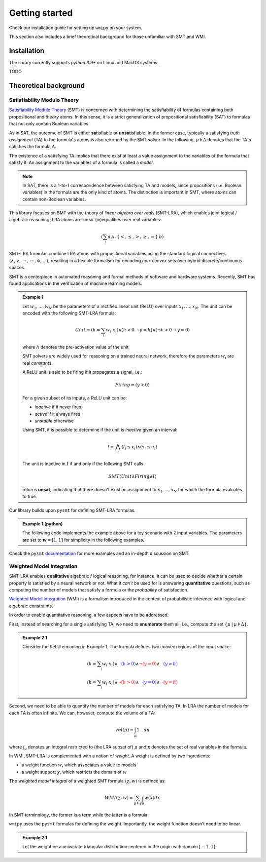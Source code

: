 

.. _introduction:

Getting started
===============

Check our installation guide for setting up ``wmipy`` on your system.

This section also includes a brief theoretical background for those
unfamiliar with SMT and WMI.


Installation
------------

The library currently supports `python 3.9+` on Linux and MacOS systems.

TODO

Theoretical background
----------------------

Satisfiability Modulo Theory
""""""""""""""""""""""""""""

`Satisfiability Modulo Theory
<https://escholarship.org/content/qt11n7z852/qt11n7z852.pdf>`__ (SMT)
is concerned with determining the satisfiability of formulas
containing both propositional and *theory* atoms. In this sense, it is
a strict generalization of propositional satisfiability (SAT) to
formulas that not only contain Boolean variables.

As in SAT, the outcome of SMT is either **sat**\ isfiable or
**unsat**\ isfiable. In the former case, typically a satisfying *truth
assignment* (TA) to the formula's atoms is also returned by the SMT
solver. In the following, :math:`\mu \models \Delta` denotes that the TA
:math:`\mu` satisfies the formula :math:`\Delta`.


The existence of a satisfying TA implies that there exist at
least a value assignment to the variables of the formula that satisfy
it. An assignment to the variables of a formula is called a *model*.

.. note::

   In SAT, there is a 1-to-1 correspondence between satisfying TA and
   models, since propositions (i.e. Boolean variables) in the formula
   are the only kind of atoms. The distinction is important in SMT,
   where atoms can contain non-Boolean variables.

This library focuses on SMT with the theory of *linear algebra over
reals* (SMT-LRA), which enables joint logical / algebraic reasoning.
LRA atoms are linear (in)equalities over real variables:

.. math::
   (\sum_i a_i x_i \: \{<, \le, >, \ge, =\} \: b)

SMT-LRA formulas combine LRA atoms with propositional variables using
the standard logical connectives (:math:`\land, \lor, \rightarrow,
\leftrightarrow, \oplus, ...`), resulting in a flexible formalism for
encoding *non-convex* sets over hybrid discrete/continuous spaces.

SMT is a centerpiece in automated reasoning and formal methods of
software and hardware systems.  Recently, SMT has found applications
in the verification of machine learning models.

.. admonition:: Example 1
	   
	   Let :math:`w_1, ..., w_N` be the parameters of a rectified
	   linear unit (ReLU) over inputs :math:`x_1, ... , x_N`. The unit can
	   be encoded with the following SMT-LRA formula:

	   .. math::
	      Unit \equiv (h = \sum_i w_i \cdot x_i) \land (h > 0 \rightarrow y = h) \land (\neg h > 0 \rightarrow y = 0)

	   where :math:`h` denotes the pre-activation value of the unit.

	   SMT solvers are widely used for reasoning on a trained neural network,
	   therefore the parameters :math:`w_i` are real *constants*.

	   A ReLU unit is said to be firing if it propagates a signal, i.e.:

	   .. math::
	      Firing \equiv (y > 0)
	      
	   For a given subset of its inputs, a ReLU unit can be:

	   * *inactive* if it never fires
	   * *active* if it always fires
	   * *unstable* otherwise

	   Using SMT, it is possible to determine if the unit is *inactive* given an interval:

	   .. math::
	      I \equiv \bigwedge_i (l_i \le x_i) \land (x_i \le u_i)

	   The unit is inactive in :math:`I` if and only if the following SMT calls

	   .. math::
	      SMT(Unit \land Firing \land I)

	   returns **unsat**, indicating that there doesn't exist an assignment
	   to :math:`x_1, ..., x_N` for which the formula evaluates to true.


Our library builds upon ``pysmt`` for defining SMT-LRA formulas.

.. admonition:: Example 1 (python)

   The following code implements the example above for a toy scenario with 2 input variables.
   The parameters are set to :math:`\mathbf{w} = [1,1]` for simplicity in the following examples.

   .. literalinclude :: ../examples/example1.py
       :language: python


Check the ``pysmt`` `documentation
<https://pysmt.readthedocs.io/en/latest/>`__ for more examples and an in-depth discussion on SMT.


Weighted Model Integration
""""""""""""""""""""""""""

SMT-LRA enables **qualitative** algebraic / logical reasoning, for
instance, it can be used to decide whether a certain property is
satisfied by a neural network or not.  What it *can't* be used for is
answering **quantitative** questions, such as computing the number of
models that satisfy a formula or the *probability* of satisfaction.

`Weighted Model Integration
<https://www.ijcai.org/Proceedings/15/Papers/392.pdf>`__ (WMI) is a
formalism introduced in the context of probabilistic inference with
logical and algebraic constraints.

In order to enable quantitative reasoning, a few aspects have to be addressed.

First, instead of searching for a single satisfying TA, we need to
**enumerate** them all, i.e., compute the set :math:`\{\mu \:|\: \mu
\models \Delta \}`.

.. admonition:: Example 2.1
		
   Consider the ReLU encoding in Example 1. The formula defines two
   convex regions of the input space:

   .. math::
      (h = \sum_i w_i \cdot x_i) \land \textcolor{blue}{\phantom{\neg}(h > 0)} \land \textcolor{red}{\neg (y = 0)} \land \textcolor{blue}{\phantom{\neg}(y = h)} \\\\
      (h = \sum_i w_i \cdot x_i) \land \textcolor{red}{\neg(h > 0)} \land \textcolor{blue}{\phantom{\neg} (y = 0)} \land \textcolor{red}{\neg(y = h)}


Second, we need to be able to quantify the number of models for each
satisfying TA. In LRA the number of models for each TA is often
infinite. We can, however, compute the volume of a TA:

.. math::
   vol(\mu) \equiv \int_\mu 1 \quad d\mathbf{x}

where :math:`\int_\mu` denotes an integral restricted to (the LRA
subset of) :math:`\mu` and :math:`\mathbf{x}` denotes the set of real
variables in the formula.



In WMI, SMT-LRA is complemented with a notion of *weight*.  A weight
is defined by two ingredients:

* a weight function :math:`w`, which associates a value to models
* a weight support :math:`\chi`, which restricts the domain of :math:`w`


The *weighted model integral* of a weighted SMT formula :math:`\langle \chi, w \rangle` is defined as:

.. math::
   WMI(\chi, w) \equiv \sum_{\mu \models \chi} \int_\mu w(x) dx


In SMT terminology, the former is a term while the latter is a formula.

``wmipy`` uses the ``pysmt`` formulas for defining the weight.
Importantly, the weight function doesn't need to be linear.

.. admonition:: Example 2.1

   Let the weight be a univariate triangular distribution centered in the origin with domain :math:`[-1, 1]`.
   

